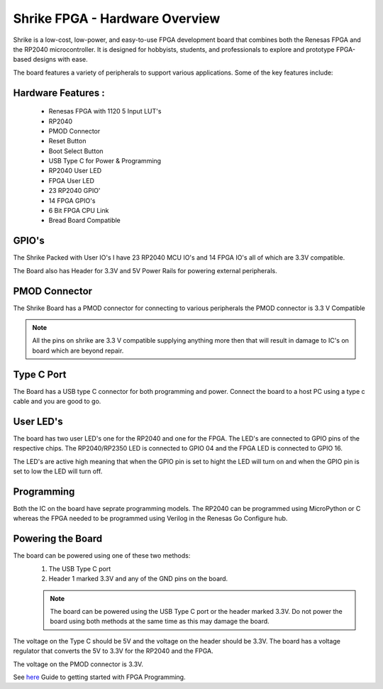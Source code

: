 =====================================
Shrike FPGA - Hardware Overview
=====================================
Shrike is a low-cost, low-power, and easy-to-use FPGA development board that combines both the 
Renesas FPGA and the RP2040 microcontroller. It is designed for hobbyists, students, and professionals to explore and prototype FPGA-based designs with ease. 

.. image:: ./../asset/shrike_lite.svg
   :scale: 100
   :alt: Shrike_Dev_Board
   :align: center

The board features a variety of peripherals to support various applications. Some of the key features include: 

Hardware Features :
####################

    - Renesas FPGA with 1120 5 Input LUT's
    - RP2040
    - PMOD Connector 
    - Reset Button 
    - Boot Select Button 
    - USB Type C for Power & Programming 
    - RP2040 User LED 
    - FPGA User LED 
    - 23 RP2040 GPIO'
    - 14 FPGA GPIO's 
    - 6 Bit FPGA CPU Link 
    - Bread Board Compatible 


GPIO's 
################

The Shrike Packed with User IO's I have 23 RP2040 MCU IO's and 14 FPGA IO's all of which are 3.3V compatible.

The Board also has Header for 3.3V and 5V Power Rails for powering external peripherals. 

PMOD Connector
################
The Shrike Board has a PMOD connector for connecting to various peripherals the PMOD connector is 3.3 V Compatible

.. note:: All the pins on shrike are 3.3 V compatible supplying anything more then that will result in damage to IC's on  board which are beyond repair. 


Type C Port 
################
The Board has a USB type C connector for both programming and power.
Connect the board to a host PC using a type c cable and you are good to go.

User LED's
################

The board has two user LED's one for the RP2040 and one for the FPGA. The LED's are connected to GPIO pins of the respective chips.
The RP2040/RP2350 LED is connected to GPIO 04 and the FPGA LED is connected to GPIO 16.

The LED's are active high meaning that when the GPIO pin is set to hight the LED will turn on and when the GPIO pin is set to low the LED will turn off.

Programming 
################


Both the IC on the board have seprate programming models. The RP2040 
can be programmed using MicroPython or C whereas the FPGA needed to be programmed using Verilog in the Renesas Go Configure hub.

Powering the Board
##################
The board can be powered using one of these two methods:
 1. The USB Type C port
 2. Header 1 marked 3.3V and any of the GND pins on the board.

 .. note:: The board can be powered using the USB Type C port or the header marked 3.3V. Do not power the board using both methods at the same time as this may damage the board.

The voltage on the Type C should be 5V and the voltage on the header should be 3.3V. The board has a voltage regulator that converts the 5V to 3.3V for the RP2040 and the FPGA.

The voltage on the PMOD connector is 3.3V.

See `here <./getting_started.md>`_  Guide to getting started with FPGA Programming. 

